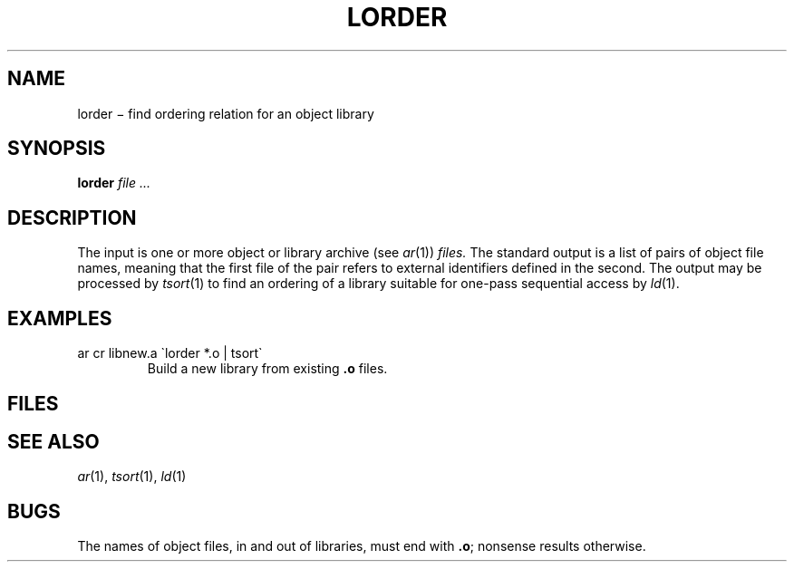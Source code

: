 .TH LORDER 1
.CT 1 lib_obj
.SH NAME
lorder \(mi find ordering relation for an object library
.SH SYNOPSIS
.B lorder
.I file ...
.SH DESCRIPTION
The input
is one or more object or library archive (see
.IR ar (1))
.I files.
The standard output
is a list of pairs of object file names,
meaning that the first file of the pair refers to
external identifiers defined in the second.
The output may be processed by
.IR  tsort (1)
to find an ordering of
a library suitable for one-pass sequential access by
.IR  ld (1).
.SH EXAMPLES
.TP
.L
ar cr libnew.a \`lorder *.o | tsort\`
Build a new library from existing
.B .o
files.
.SH FILES
.F /tmp/*symref
.br
.F /tmp/*symdef
.SH "SEE ALSO"
.IR ar (1),
.IR tsort (1),
.IR ld (1)
.SH BUGS
The names of object files, in and out of libraries, must end with
.BR .o ;
nonsense results otherwise.
